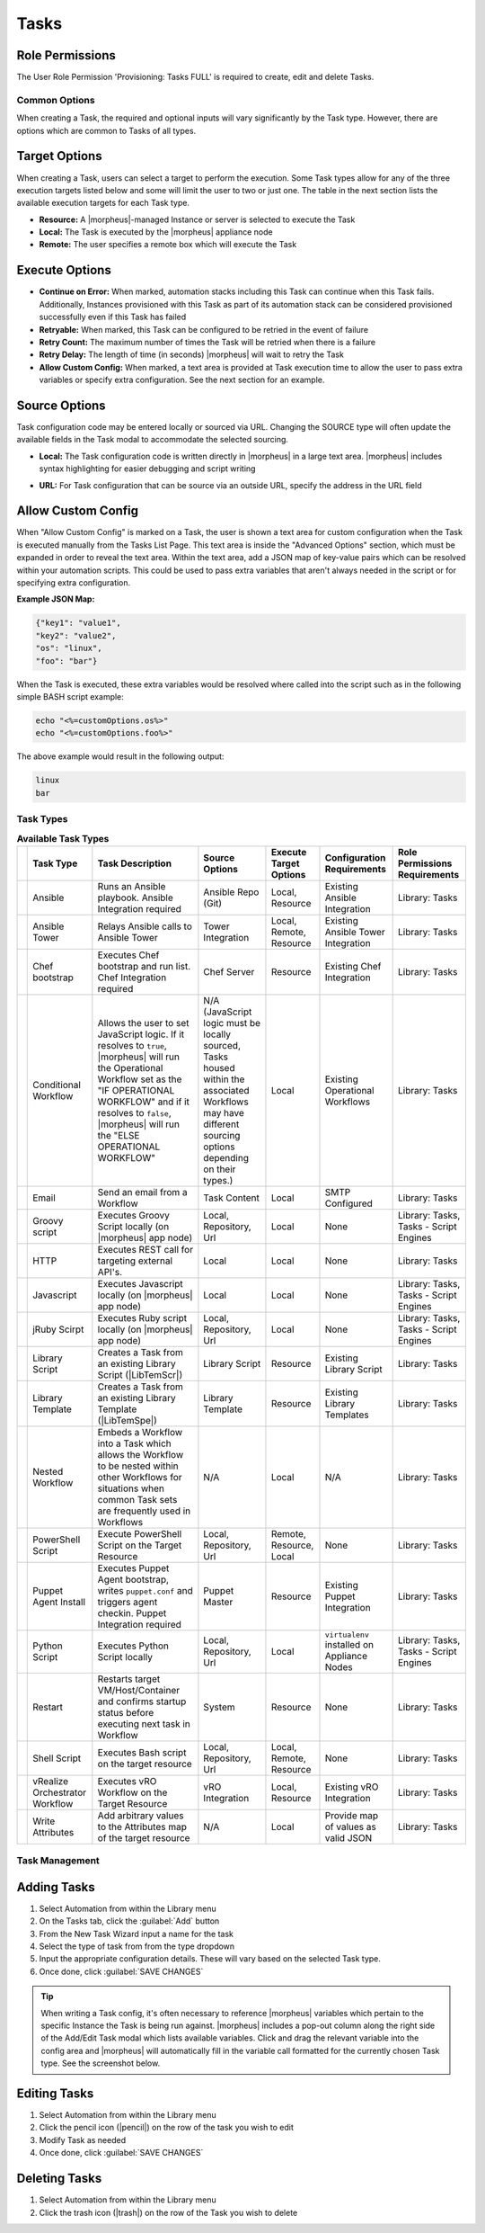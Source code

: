 .. role:: raw-html(raw)
    :format: html

Tasks
-----

.. |ansible| image:: /images/automation/tasks/ansible-e488f61cefa223236abd1b40af950439.png
.. |ansibletower| image:: /images/automation/tasks/ansible_tower_logo.png
.. |chef| image:: /images/automation/tasks/chef-66ca1aef7d659471d9219530dd576ce9.png
.. |email| image:: /images/automation/tasks/email_logo.png
.. |groovy| image:: /images/automation/tasks/groovy-3ae2a0a8a649cf64717fc8b159d6836b.png
.. |http| image:: /images/automation/tasks/http-2d0ab035cb2ee622c520ad3e013e959d.png
.. |javascript| image:: /images/automation/tasks/javascript-1b4151066591cf1150ce76904e63dd04.png
.. |jruby| image:: /images/automation/tasks/jruby-3de7c63116cea7cce4116db537ac2458.png
.. |python| image:: /images/automation/tasks/jython-842a43046c24ba18f4d78088bce6105f.png
.. |restart| image:: /images/automation/tasks/restart-9fefb1980aa7ff8ecd7f782f19376cda.png
.. |shellscript| image:: /images/automation/tasks/script-501d006c699c8ffbb471e05e1b975005.png
.. |template| image:: /images/automation/tasks/containerTemplate-cd1594dec2fd11d5709e12cb94e22d68.png
.. |ssh| image:: /images/automation/tasks/ssh-ab1b26b75b17c3ef85f99afdadeb0371.png
.. |powershell| image:: /images/automation/tasks/winrm-944c5bdddc2dc53b1c32dda533a09ee8.png
.. |libraryscript| image:: /images/automation/tasks/containerScript-5ec043b7a9611549f58ae27d9e9aa88a.png
.. |puppet| image:: /images/automation/tasks/puppet-d39e3a20a47d04a44d6d2a854b2acd65.png
.. |localscript| image:: /images/automation/tasks/localScript-bfbe0063e4e6c35ed1c4e5898c88e007.png
.. |vro| image:: /images/automation/tasks/vro_logo.png
.. |wa| image:: /images/automation/tasks/writeAttributes.png
.. |nestedworkflow| image:: /images/automation/tasks/nestedworkflow.svg
.. |conditional| image:: /images/automation/tasks/conditional.svg

.. rst-class:: hidden
  Overview
  ^^^^^^^^

  There are many Task Types available, including scripts added directly, scripts and templates from the Library section, recipes, playbooks, puppet agent installs, and http (api) calls. Tasks are primarily created for use in Workflows, but a single Task can be executed on an existing instance via ``Actions > Run Task``.

Role Permissions
````````````````

The User Role Permission 'Provisioning: Tasks  FULL' is required to create, edit and delete Tasks.

.. rst-class:: hidden
  Tasks Types that can execute locally against the |morpheus| Appliance have an additional Role Permission: ``Tasks - Script Engines``. Script Engine Task Types will be hidden for users without ``Tasks - Script Engines`` role permissions.

Common Options
^^^^^^^^^^^^^^

When creating a Task, the required and optional inputs will vary significantly by the Task type. However, there are options which are common to Tasks of all types.

Target Options
``````````````

When creating a Task, users can select a target to perform the execution. Some Task types allow for any of the three execution targets listed below and some will limit the user to two or just one. The table in the next section lists the available execution targets for each Task type.

- **Resource:** A |morpheus|-managed Instance or server is selected to execute the Task
- **Local:** The Task is executed by the |morpheus| appliance node
- **Remote:** The user specifies a remote box which will execute the Task

Execute Options
```````````````

- **Continue on Error:** When marked, automation stacks including this Task can continue when this Task fails. Additionally, Instances provisioned with this Task as part of its automation stack can be considered provisioned successfully even if this Task has failed
- **Retryable:** When marked, this Task can be configured to be retried in the event of failure
- **Retry Count:** The maximum number of times the Task will be retried when there is a failure
- **Retry Delay:** The length of time (in seconds) |morpheus| will wait to retry the Task
- **Allow Custom Config:** When marked, a text area is provided at Task execution time to allow the user to pass extra variables or specify extra configuration. See the next section for an example.

Source Options
``````````````

Task configuration code may be entered locally or sourced via URL. Changing the SOURCE type will often update the available fields in the Task modal to accommodate the selected sourcing.

- **Local:** The Task configuration code is written directly in |morpheus| in a large text area. |morpheus| includes syntax highlighting for easier debugging and script writing
.. rst-class:: hidden
  - **Repository:** Source the Task configuration code from an integrated Git or Github repository. This requires a pre-existing integration with a Github or other Git-based repository. See the `relevant integration guides <https://docs.morpheusdata.com/en/latest/integration_guides/Deployments/deployment.html>`_ for full details on creating such an integration. Specify the path to the appropriate file through the WORKING PATH field. The appropriate branch may also be specified (if a branch other than 'main' is required) in the BRANCH/TAG field. To reference a tag from this field, use the following syntax: ``refs/tags/<tag-name-here>``. Unless otherwise specified, Task config is sourced fresh from the repository each time the Task is invoked which ensures the latest code is always used
- **URL:** For Task configuration that can be source via an outside URL, specify the address in the URL field

Allow Custom Config
```````````````````

When "Allow Custom Config" is marked on a Task, the user is shown a text area for custom configuration when the Task is executed manually from the Tasks List Page. This text area is inside the "Advanced Options" section, which must be expanded in order to reveal the text area. Within the text area, add a JSON map of key-value pairs which can be resolved within your automation scripts. This could be used to pass extra variables that aren't always needed in the script or for specifying extra configuration.

**Example JSON Map:**

.. code-block::

  {"key1": "value1",
  "key2": "value2",
  "os": "linux",
  "foo": "bar"}

When the Task is executed, these extra variables would be resolved where called into the script such as in the following simple BASH script example:

.. code-block:: bash

  echo "<%=customOptions.os%>"
  echo "<%=customOptions.foo%>"

The above example would result in the following output:

.. code-block::

  linux
  bar

Task Types
^^^^^^^^^^

.. list-table:: **Available Task Types**
   :header-rows: 1

   * -
     - Task Type
     - Task Description
     - Source Options
     - Execute Target Options
     - Configuration Requirements
     - Role Permissions Requirements
   * - |ansible|
     - Ansible
     - Runs an Ansible playbook. Ansible Integration required
     - Ansible Repo (Git)
     - Local, Resource
     - Existing Ansible Integration
     - Library: Tasks
   * - |ansibletower|
     - Ansible Tower
     - Relays Ansible calls to Ansible Tower
     - Tower Integration
     - Local, Remote, Resource
     - Existing Ansible Tower Integration
     - Library: Tasks
   * - |chef|
     - Chef bootstrap
     - Executes Chef bootstrap and run list. Chef Integration required
     - Chef Server
     - Resource
     - Existing Chef Integration
     - Library: Tasks
   * - |conditional|
     - Conditional Workflow
     - Allows the user to set JavaScript logic. If it resolves to ``true``, |morpheus| will run the Operational Workflow set as the "IF OPERATIONAL WORKFLOW" and if it resolves to ``false``, |morpheus| will run the "ELSE OPERATIONAL WORKFLOW"
     - N/A (JavaScript logic must be locally sourced, Tasks housed within the associated Workflows may have different sourcing options depending on their types.)
     - Local
     - Existing Operational Workflows
     - Library: Tasks
   * - |Email|
     - Email
     - Send an email from a Workflow
     - Task Content
     - Local
     - SMTP Configured
     - Library: Tasks
   * - |groovy|
     - Groovy script
     - Executes Groovy Script locally (on |morpheus| app node)
     - Local, Repository, Url
     - Local
     - None
     - Library: Tasks, Tasks - Script Engines
   * - |http|
     - HTTP
     - Executes REST call for targeting external API's.
     - Local
     - Local
     - None
     - Library: Tasks
   * - |javascript|
     - Javascript
     - Executes Javascript locally (on |morpheus| app node)
     - Local
     - Local
     - None
     - Library: Tasks, Tasks - Script Engines
   * - |jruby|
     - jRuby Scirpt
     - Executes Ruby script locally (on |morpheus| app node)
     - Local, Repository, Url
     - Local
     - None
     - Library: Tasks, Tasks - Script Engines
   * - |libraryscript|
     - Library Script
     - Creates a Task from an existing Library Script (|LibTemScr|)
     - Library Script
     - Resource
     - Existing Library Script
     - Library: Tasks
   * - |template|
     - Library Template
     - Creates a Task from an existing Library Template (|LibTemSpe|)
     - Library Template
     - Resource
     - Existing Library Templates
     - Library: Tasks
   * - |nestedworkflow|
     - Nested Workflow
     - Embeds a Workflow into a Task which allows the Workflow to be nested within other Workflows for situations when common Task sets are frequently used in Workflows
     - N/A
     - Local
     - N/A
     - Library: Tasks
   * - |powershell|
     - PowerShell Script
     - Execute PowerShell Script on the Target Resource
     - Local, Repository, Url
     - Remote, Resource, Local
     - None
     - Library: Tasks
   * - |puppet|
     - Puppet Agent Install
     - Executes Puppet Agent bootstrap, writes ``puppet.conf`` and triggers agent checkin. Puppet Integration required
     - Puppet Master
     - Resource
     - Existing Puppet Integration
     - Library: Tasks
   * - |Python|
     - Python Script
     - Executes Python Script locally
     - Local, Repository, Url
     - Local
     - ``virtualenv`` installed on Appliance Nodes
     - Library: Tasks, Tasks - Script Engines
   * - |restart|
     - Restart
     - Restarts target VM/Host/Container and confirms startup status before executing next task in Workflow
     - System
     - Resource
     - None
     - Library: Tasks
   * - |shellscript|
     - Shell Script
     - Executes Bash script on the target resource
     - Local, Repository, Url
     - Local, Remote, Resource
     - None
     - Library: Tasks
   * - |vro|
     - vRealize Orchestrator Workflow
     - Executes vRO Workflow on the Target Resource
     - vRO Integration
     - Local, Resource
     - Existing vRO Integration
     - Library: Tasks
   * - |wa|
     - Write Attributes
     - Add arbitrary values to the Attributes map of the target resource
     - N/A
     - Local
     - Provide map of values as valid JSON
     - Library: Tasks

.. rst-class:: hidden
  Task Configuration
  ^^^^^^^^^^^^^^^^^^

  - .. toggle-header:: :header: **Ansible Playbook**

      |ansible|

      - **NAME:** Name of the Task
      - **CODE:** Unique code name for API, CLI, and variable references
      - **ANSIBLE REPO:** Select existing Ansible Integration
      - **GIT REF:** Specify tag or branch (Option, blank assumes default)
      - **PLAYBOOK:** Name of playbook to execute, both ``playbook`` and ``playbook.yml`` format supported
      - **TAGS:** Enter comma separated tags to filter executed tasks by (ie ``--tags``)
      - **SKIP TAGS:** Enter comma separated tags to run the playbook without matching tagged tasks (ie ``--skip-tags``)

      .. IMPORTANT:: Using different Git Refs for multiple Ansible Tasks in same Workflow is not supported. Git Refs can vary between Workflows, but Tasks in each Workflow must use the same Git Ref.

  - .. toggle-header:: :header: **Ansible Tower Job**

      |ansibletower|

      - **NAME:** Name of the Task
      - **CODE:** Unique code name for API, CLI, and variable references
      - **TOWER INTEGRATION:** Select an existing Ansible Tower integration
      - **INVENTORY:** Select an existing Inventory, when bootstrapping an Instance, |morpheus| will add the Instance to the Inventory
      - **GROUP:** Enter a group name, when bootstrapping an Instance, |morpheus| will add the Instance to the Group if it exists. If it does not exist, |morpheus| will create the Group
      - **JOB TEMPLATE:** Select an existing job template to associate with the Task
      - **SCM OVERRIDE:** If needed, specify an SCM branch other than that specified on the template
      - **EXECUTE MODE:** Select Limit to Instance (template is executed only on Instance provisioned), Limit to Group (template is executed on all hosts in the Group), Run for all (template is executed on all hosts in the Inventory), or Skip Execution (to skip execution of the template on the Instance provisioned)

  - .. toggle-header:: :header: **Chef bootstrap**

      |chef|

      - **NAME:** Name of the Task
      - **CODE:** Unique code name for API, CLI, and variable references
      - **CHEF SERVER:** Select existing Chef integration
      - **ENVIRONMENT:** Populate Chef environment, or leave as ``_default``
      - **RUN LIST:** Enter Run List, eg ``role[web]``
      - **DATA BAG KEY:** Enter data bag key (will be masked upon save)
      - **DATA BAG KEY PATH:** Enter data bag key path, eg ``/etc/chef/databag_secret``
      - **NODE NAME:** Defaults to Instance name, configurable
      - **NODE ATTRIBUTES:** Specify attributes inside the ``{}``

  - .. toggle-header:: :header: **Conditional Workflow**

      .. image:: /images/automation/tasks/conditional.svg
        :width: 10%

      - **NAME:** Name of the Task
      - **CODE:** Unique code name for API, CLI, and variable references
      - **LABELS:** A comma separated list of Labels for organizational purposes. See elsewhere in |morpheus| docs for additional details on utilizing Labels
      - **CONDITIONAL (JS):** JavaScript logic which determines the Operational Workflow which is ultimately run. If it resolves to ``true``, the "If" Workflow is run and if it resolves to ``false`` the "Else" Workflow is run
      - **IF OPERATIONAL WORKFLOW:** Set the Operational Workflow which should be run if the JavaScript conditional resolves to ``true``
      - **ELSE OPERATIONAL WORKFLOW:** Set the Operational Workflow which should be run if the JavaScript conditional resolves to ``false``

  - .. toggle-header:: :header: **Groovy script**

      |groovy|

      - **NAME:** Name of the Task
      - **CODE:** Unique code name for API, CLI, and variable references
      - **RESULT TYPE:** Single Value, Key/Value Pairs, or JSON
      - **CONTENT:** Contents of the Groovy script if not sourcing it from a repository

  - .. toggle-header:: :header: **Email**

      |email|

      - **NAME:** Name of the Task
      - **CODE:** Unique code name for API, CLI, and variable references
      - **SOURCE:** Choose local to draft or paste the email directly into the Task. Choose Repository or URL to bring in a template from a Git repository or another outside source
      - **EMAIL ADDRESS:** Email addresses can be entered literally or |morpheus| automation variables can be injected, such as ``<%=instance.createdByEmail%>``
      - **SUBJECT:** The subject line of the email, |morpheus| automation variables can be injected into the subject field
      - **CONTENT:** The body of the email is HTML. |morpheus| automation variables can be injected into the email body when needed
      - **SKIP WRAPPED EMAIL TEMPLATE:** The |morpheus|-styled email template is ignored and only HTML in the Content field is used

      .. TIP:: To whitelabel email sent from Tasks, select SKIP WRAPPED EMAIL TEMPLATE and use an HTML template with your own CSS styling

  - .. toggle-header:: :header: **HTTP (API)**

      |http|

      - **NAME:** Name of the Task
      - **CODE:** Unique code name for API, CLI, and variable references
      - **RESULT TYPE:** Single Value, Key/Value Pairs, or JSON
      - **URL:** An HTTP or HTTPS URL as the HTTP Task target
      - **HTTP METHOD:** GET (default), POST, PUT, PATCH, HEAD, or DELETE
      - **AUTH USER:** Username for username/password authentication
      - **PASSWORD:** Password for username/password authentication
      - **BODY:** Request Body
      - **HTTP HEADERS:** Enter requests headers, examples below:

      .. list-table::

        * - Authorization
          - Bearer `token`
        * - Content-Type
          - application/json

      - **IGNORE SSL ERRORS:** Mark when making REST calls to systems without a trusted SSL certificate

  - .. toggle-header:: :header: **Javascript**

      |javascript|

      - **NAME:** Name of the Task
      - **CODE:** Unique code name for API, CLI, and variable references
      - **RESULT TYPE:** Single Value, Key/Value Pairs, or JSON
      - **SCRIPT:** Javascript contents to execute

  - .. toggle-header:: :header: **jRuby Script**

      |jruby|

      - **NAME:** Name of the Task
      - **CODE:** Unique code name for API, CLI, and variable references
      - **RESULT TYPE:** Single Value, Key/Value Pairs, or JSON
      - **CONTENT:** Contents of the jRuby script is entered here if it's not being called in from an outside source

  - .. toggle-header:: :header: **Library Script**

      |libraryscript|

      - **NAME:** Name of the Task
      - **CODE:** Unique code name for API, CLI, and variable references
      - **RESULT TYPE:** Single Value, Key/Value Pairs, or JSON
      - **SCRIPT:** Search for an existing script in the typeahead field

  - .. toggle-header:: :header: **Library Template**

      |template|

      - **NAME:** Name of the Task
      - **CODE:** Unique code name for API, CLI, and variable references
      - **TEMPLATE:** Search for an existing template in the typeahead field

  - .. toggle-header:: :header: **Nested Workflow**

      .. image:: /images/automation/tasks/nestedworkflow.svg
        :width: 10%

      - **NAME:** Name of the Task
      - **CODE:** Unique code name for API, CLI, and variable references
      - **OPERATIONAL WORKFLOW:** The Workflow to be embedded as a Task for reference inside other Workflows

  - .. toggle-header:: :header: **Powershell Script**

      |powershell|

      - **NAME:** Name of the Task
      - **CODE:** Unique code name for API, CLI, and variable references
      - **RESULT TYPE:** Single Value, Key/Value Pairs, or JSON
      - **VERSION:** Select the version of Powershell this Task should run in. Powershell 5 is the default selection, Powershell 6 or 7 must be installed on the target to select those versions
      - **ELEVATED SHELL:** Run script with administrator privileges
      - **IP ADDRESS:** IP address of the PowerShell Task target
      - **PORT:** SSH port for PowerShell Task target (5985 default)
      - **USERNAME:** Username for PowerShell Task target
      - **PASSWORD:** Password for PowerShell Task target
      - **Content:**  Enter script to execute if not calling the script in from an outside source

      .. NOTE:: Setting the execution target to local requires Powershell to be installed on the |morpheus| appliance box(es). `Microsoft Documentation <https://docs.microsoft.com/en-us/powershell/scripting/install/installing-powershell-on-linux?view=powershell-7.2>`_ contains installation instructions for all major Linux distributions and versions.



  - .. toggle-header:: :header: **Puppet Agent Install**

      |puppet|

      - **NAME:** Name of the Task
      - **CODE:** Unique code name for API, CLI, and variable references
      - **PUPPET MASTER:** Select Puppet Master from an existing Puppet integration
      - **PUPPET NODE NAME:** Enter Puppet node name. Variables supported eg. ``<%= instance.name %>``
      - **PUPPET ENVIRONMENT:** Enter Puppet environment, eg. ``production``

  - .. toggle-header:: :header: **Python Script**

      |python|

      .. IMPORTANT:: Beginning with |morpheus| version 4.2.1, Python Tasks use virtual environments. For this reason, ``virtualenv`` must be installed on your appliances in order to work with Python Tasks. See the information below for more detailed steps to install ``virtualenv`` on your |morpheus| appliance node(s).

      - **NAME:** Name of the Task
      - **CODE:** Unique code name for API, CLI, and variable references
      - **RESULT TYPE:** Single Value, Key/Value Pairs, or JSON
      - **CONTENT:** Python script to execute is entered here if not pulled in from an outside repository
      - **COMMAND ARGUMENTS:** Optional arguments passed into the Python script. Variables supported eg. ``<%= instance.name %>``
      - **ADDITIONAL PACKAGES:** Additional packages to be installed after ``requirements.txt`` (if detected). Expected format for additional packages: 'packageName==x.x.x packageName2==x.x.x', the version must be specified
      - **PYTHON BINARY:** Optional binary to override the default Python binary

      :raw-html:`<br />`

      Python and |morpheus|
      `````````````````````

      **Enterprise Proxy Considerations**

      Additional considerations must be made in enterprise proxy environments where Python Tasks are run with additional package download requirements. These additional packages are downloaded using ``pip`` and may not obey global |morpheus| proxy rules. To deal with this, create or edit the pip configuration file at ``/etc/pip.conf``. Your configuration should include something like the following:

      .. code-block:: bash

        [global]
        proxy = http://some-proxy-ip.com:8087

      For more information, review the Pip documentation on using proxy servers `here <https://pip.pypa.io/en/stable/user_guide/#using-a-proxy-server>`_.

      **CentOS 7 / Python 2.7 (RHEL system Python)**

      With a fresh install of |morpheus| on a default build of CentOS 7, Python Tasks will not function due to the missing requirement of ``virtualenv``.

      If you attempt to run a python task, you will get an error similar to the following:

      .. code-block:: bash

        Task Execution Failed on Attempt 1
        sudo: /tmp/py-8ae51ebf-749c-4354-b6e4-11ce541afad5/bin/python: command not found

      In order to run |morpheus| Python Tasks in CentOS 7, install ``virtualenv``: ``yum install python-virtualenv``

      If you require ``python3``, you can specify the binary to be used while building the virtual environment. In a default install, do the following: ``yum install python3``. Then, in your |morpheus| Python Task, specify the binary in the PYTHON BINARY field as "/bin/python3". This will build a virtual environment in ``/tmp`` using the ``python3`` binary, which is equivalent to making a virtual environment like so: ``virtualenv ~/venv -p /bin/python3``.

      If you wish to install additional Python packages into the virtual environment, put them in ``pip`` format and space-separated into the ADDITIONAL PACKAGES field on the Python Task. Use the help text below the field to ensure correct formatting.

      **CentOS 8 and Python**

      In CentOS 8, Python is not installed by default. There is a ``platform-python`` but that should not be used for anything in userland. The error message with a default install of CentOS 8 will be similar to this:

      .. code-block:: bash

        Task Execution Failed on Attempt 1
        sudo: /tmp/py-cffc9a8f-c40d-451d-956e-d6e9185ade33/bin/python: command not found

      The default ``virtualenv`` for CentOS 8 is the python3 variety, for |morpheus| to use Python Tasks, do the following: ``yum install python3-virtualenv``

      If Python2 is required, do the following: ``yum install python2`` and specify ``/bin/python2`` as the PYTHON BINARY in your |morpheus| Task.

      This will build a ``virtualenv`` in ``/tmp`` using the ``python2`` binary, which is equivalent to making a ``virtualenv`` like so: ``virtualenv ~/venv -p /bin/python2``

      If you wish to install additional Python packages into the virtual environment, put them in ``pip`` format and space-separated into the ADDITIONAL PACKAGES field on the Python Task. Use the help text below the field to ensure correct formatting.

  - .. toggle-header:: :header: **Restart**

      |restart|

      - **NAME:** Name of the Task
      - **CODE:** Unique code name for API, CLI, and variable references

  - .. toggle-header:: :header: **Shell Script**

      |shellscript|

      - **NAME:** Name of the Task
      - **CODE:** Unique code name for API, CLI, and variable references
      - **RESULT TYPE:** Single Value, Key/Value Pairs, or JSON
      - **SUDO:** Mark the box to run the script as ``sudo``
      - **CONTENT:** Script to execute is entered here if not pulled in from an outside repository

      |

      .. TIP:: When the EXECUTE TARGET option is set to "Local" (in other words, the Task is run on the appliance itself), two additional fields are revealed: GIT REPO and GIT REF. Use GIT REPO to set the PWD shell variable (identifies the current working directory) to the locally cached repository (ex. /var/opt/morpheus-node/morpheus-local/repo/git/76fecffdf1fe96516e90becdab9de) and GIT REF to identify the Git branch the Task should be run from if the default (typically main or master) shouldn't be used. If these options are not set, the working folder will be /opt/morpheus/lib/tomcat/temp which would not allow scripts to reference file paths relative to the repository (if needed).

  - .. toggle-header:: :header: **vRealize Orchestrator Workflow**

      |vro|

      - **NAME:** Name of the Task
      - **CODE:** Unique code name for API, CLI, and variable references
      - **RESULT TYPE:** Single Value, Key/Value Pairs, or JSON
      - **vRO INTEGRATION:** Select an existing vRO integration
      - **WORKFLOW:** Select a vRO workflow from the list synced from the selected integration
      - **PARAMETER BODY (JSON):**

  - .. toggle-header:: :header: **Write Attributes**

      |wa|

      - **NAME:** Name of the Task
      - **CODE:** Unique code name for API, CLI, and variable references
      - **ATTRIBUTES:** A JSON map of arbitrary values to write to the attributes property of the target resource

      |

      .. TIP:: This is often useful for storing values from one phase of a Provisioning Workflow for access in another phase. See the video demo below for a complete example.

      There are a number of ways that a JSON payload can be statically drafted within a Write Attributes Task or called into the Task as a result from a prior Task. Consider the following examples:

      To pass in a static JSON map with static values, use the format shown below.

      .. code-block:: JSON

        {
          "my_key1": "my_value1",
          "my_key2": "my_value2"
        }

      To pass in a static JSON map with dynamic values seeded from prior Task results, ensure the RESULT TYPE value of one or more of the prior Tasks in the Workflow phase is set to "Single Value" and refer to the values within the JSON map as shown in the next example. Note that "taskCode1" and "taskCode2" refer to the CODE field value for the Task whose output you wish to reference.

      .. code-block:: JSON

        {
          "my_key1": "<%=results.taskCode1%>",
          "my_key2": "<%=results.taskCode2%>"
        }

      To pass in a dynamic JSON map returned from a prior Task, format your Write Attributes Task as shown in the next example. Ensure that the RESULT TYPE value for the Task returning a JSON map is set to "JSON". Note that "taskCode" in the example refers to the CODE field value for the Task being referenced. In order for the JSON map to be set correctly and able to be referenced from future Tasks, you must set the "instances" key and call the ``encodeAsJSON()`` Groovy method as shown in the example.

      .. code-block:: JSON

        {
          "instances": <%=results.taskCode?.encodeAsJSON()%>
        }

      |

      .. raw:: html

          <div style="position: relative; padding-bottom: 56.25%; height: 0; overflow: hidden; max-width: 100%; height: auto;">
              <iframe src="//www.youtube.com/embed/7b_HQTRMR2Y" frameborder="0" allowfullscreen style="position: absolute; top: 0; left: 0; width: 100%; height: 100%;"></iframe>
          </div>

      |

Task Management
^^^^^^^^^^^^^^^

Adding Tasks
````````````

#. Select Automation from within the Library menu
#. On the Tasks tab, click the :guilabel:`Add` button
#. From the New Task Wizard input a name for the task
#. Select the type of task from from the type dropdown
#. Input the appropriate configuration details. These will vary based on the selected Task type.
#. Once done, click :guilabel:`SAVE CHANGES`

.. TIP:: When writing a Task config, it's often necessary to reference |morpheus| variables which pertain to the specific Instance the Task is being run against. |morpheus| includes a pop-out column along the right side of the Add/Edit Task modal which lists available variables. Click and drag the relevant variable into the config area and |morpheus| will automatically fill in the variable call formatted for the currently chosen Task type. See the screenshot below.

.. rst-class:: hidden
  .. image:: /images/automation/tasks/taskvars.png

Editing Tasks
`````````````

#. Select Automation from within the Library menu
#. Click the pencil icon (|pencil|) on the row of the task you wish to edit
#. Modify Task as needed
#. Once done, click :guilabel:`SAVE CHANGES`

Deleting Tasks
``````````````

#. Select Automation from within the Library menu
#. Click the trash icon (|trash|) on the row of the Task you wish to delete

.. rst-class:: hidden
  .. include:: tasks/taskResults.rst
